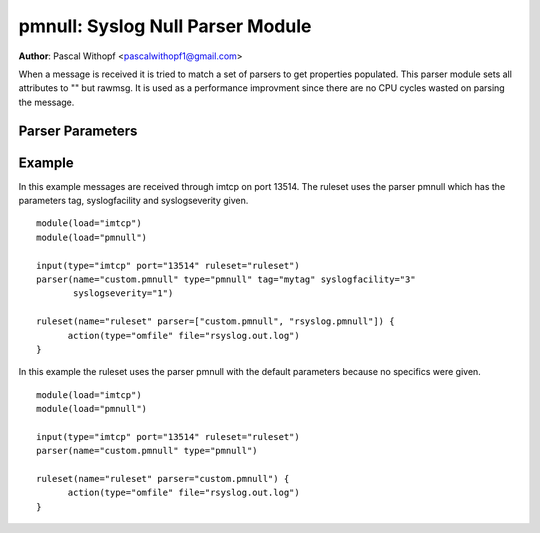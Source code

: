 pmnull: Syslog Null Parser Module
=================================

**Author**: Pascal Withopf <pascalwithopf1@gmail.com>

When a message is received it is tried to match a set of parsers to get
properties populated. This parser module sets all attributes to "" but rawmsg.
It is used as a performance improvment since there are no CPU cycles wasted on
parsing the message.

Parser Parameters
-----------------

.. function:: tag <string>

   **Default**: Empty ("")

   This setting sets the tag value to the message.

.. function:: syslogfacility <int>

   **Default**: 1

   This setting sets the syslog facility value. The default comes from the
   rfc3164 standard.

.. function:: syslogseverity <int>

   **Default**: 5

   This setting sets the syslog severity value. The default comes from the
   rfc3164 standard.

Example
-------
In this example messages are received through imtcp on port 13514. The
ruleset uses the parser pmnull which has the parameters tag, syslogfacility
and syslogseverity given.

::

  module(load="imtcp")
  module(load="pmnull")

  input(type="imtcp" port="13514" ruleset="ruleset")
  parser(name="custom.pmnull" type="pmnull" tag="mytag" syslogfacility="3"
  	 syslogseverity="1")

  ruleset(name="ruleset" parser=["custom.pmnull", "rsyslog.pmnull"]) {
  	action(type="omfile" file="rsyslog.out.log")
  }


In this example the ruleset uses the parser pmnull with the default parameters
because no specifics were given.

::

  module(load="imtcp")
  module(load="pmnull")

  input(type="imtcp" port="13514" ruleset="ruleset")
  parser(name="custom.pmnull" type="pmnull")

  ruleset(name="ruleset" parser="custom.pmnull") {
  	action(type="omfile" file="rsyslog.out.log")
  }
